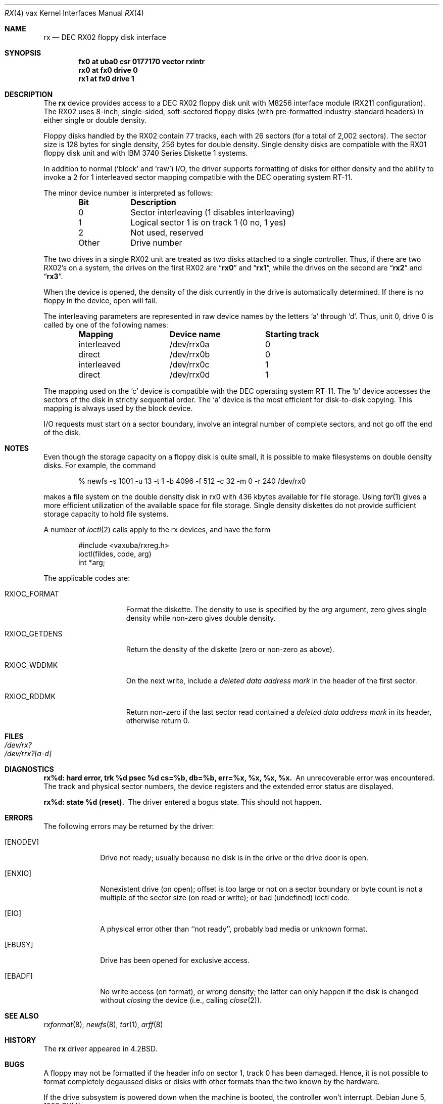 .\"	$NetBSD: rx.4,v 1.7 1999/12/15 23:44:55 abs Exp $
.\"
.\" Copyright (c) 1983, 1991, 1993
.\"	The Regents of the University of California.  All rights reserved.
.\"
.\" Redistribution and use in source and binary forms, with or without
.\" modification, are permitted provided that the following conditions
.\" are met:
.\" 1. Redistributions of source code must retain the above copyright
.\"    notice, this list of conditions and the following disclaimer.
.\" 2. Redistributions in binary form must reproduce the above copyright
.\"    notice, this list of conditions and the following disclaimer in the
.\"    documentation and/or other materials provided with the distribution.
.\" 3. All advertising materials mentioning features or use of this software
.\"    must display the following acknowledgement:
.\"	This product includes software developed by the University of
.\"	California, Berkeley and its contributors.
.\" 4. Neither the name of the University nor the names of its contributors
.\"    may be used to endorse or promote products derived from this software
.\"    without specific prior written permission.
.\"
.\" THIS SOFTWARE IS PROVIDED BY THE REGENTS AND CONTRIBUTORS ``AS IS'' AND
.\" ANY EXPRESS OR IMPLIED WARRANTIES, INCLUDING, BUT NOT LIMITED TO, THE
.\" IMPLIED WARRANTIES OF MERCHANTABILITY AND FITNESS FOR A PARTICULAR PURPOSE
.\" ARE DISCLAIMED.  IN NO EVENT SHALL THE REGENTS OR CONTRIBUTORS BE LIABLE
.\" FOR ANY DIRECT, INDIRECT, INCIDENTAL, SPECIAL, EXEMPLARY, OR CONSEQUENTIAL
.\" DAMAGES (INCLUDING, BUT NOT LIMITED TO, PROCUREMENT OF SUBSTITUTE GOODS
.\" OR SERVICES; LOSS OF USE, DATA, OR PROFITS; OR BUSINESS INTERRUPTION)
.\" HOWEVER CAUSED AND ON ANY THEORY OF LIABILITY, WHETHER IN CONTRACT, STRICT
.\" LIABILITY, OR TORT (INCLUDING NEGLIGENCE OR OTHERWISE) ARISING IN ANY WAY
.\" OUT OF THE USE OF THIS SOFTWARE, EVEN IF ADVISED OF THE POSSIBILITY OF
.\" SUCH DAMAGE.
.\"
.\"     from: @(#)rx.4	8.1 (Berkeley) 6/5/93
.\"
.Dd June 5, 1993
.Dt RX 4 vax
.Os
.Sh NAME
.Nm rx
.Nd
.Tn DEC
.Tn RX02
floppy disk interface
.Sh SYNOPSIS
.Cd "fx0 at uba0 csr 0177170  vector rxintr"
.Cd "rx0 at fx0 drive 0"
.Cd "rx1 at fx0 drive 1"
.Sh DESCRIPTION
The
.Nm rx
device provides access to a
.Tn DEC
.Tn RX02
floppy disk
unit with M8256 interface module
.Pf ( Tn RX211
configuration).
The
.Tn RX02
uses 8-inch, single-sided, soft-sectored floppy
disks (with pre-formatted industry-standard headers) in
either single or double density.
.Pp
Floppy disks handled by the
.Tn RX02
contain 77 tracks, each with 26
sectors (for a total of 2,002 sectors).  The sector size is 128
bytes for single density, 256 bytes for double density.  Single
density disks are compatible with the
.Tn RX01
floppy disk unit and with
.Tn IBM
3740 Series Diskette 1 systems.
.Pp
In addition to normal (`block' and `raw')
.Tn I/O ,
the driver supports
formatting of disks for either density and
the ability to invoke a 2 for 1 interleaved sector mapping
compatible with the
.Tn DEC
operating system
.Tn RT-11 .
.Pp
The minor device number is interpreted as follows:
.Pp
.Bl -column Otherx -offset indent
.Sy Bit	Description
0	Sector interleaving  (1 disables interleaving)
1	Logical sector 1 is on track 1 (0 no, 1 yes)
2	Not used, reserved
Other	Drive number
.El
.Pp
The two drives in a single
.Tn RX02
unit are treated as
two disks attached to a single controller.  Thus, if there are two
.Tn RX02 Ns 's
on a system, the drives on the first
.Tn RX02
are
.Dq Li rx0
and
.Dq Li rx1 ,
while the drives on the second are
.Dq Li rx2
and
.Dq Li rx3 .
.Pp
When the device is opened, the density of the disk
currently in the drive is automatically determined. If there
is no floppy in the device, open will fail.
.Pp
The interleaving parameters are represented in raw device
names by the letters
.Ql a
through
.Ql d .
Thus, unit 0, drive 0 is
called by one of the following names:
.Pp
.Bl -column interleavedxx "Device namexx" "Starting Track" -offset indent
.Sy Mapping	Device name	Starting track
interleaved	/dev/rrx0a	0
direct	/dev/rrx0b	0
interleaved	/dev/rrx0c	1
direct	/dev/rrx0d	1
.El
.Pp
The mapping used on the
.Ql c
device is compatible with the
.Tn DEC
operating system
.Tn RT-11 .
The
.Ql b
device accesses the
sectors of the disk in strictly sequential order.
The
.Ql a
device is the most efficient for disk-to-disk copying.
This mapping is always used by the block device.
.Pp
.Tn I/O
requests must start on a sector boundary, involve an integral
number of complete sectors, and not go off the end of the disk.
.Sh NOTES
Even though the storage capacity on a floppy disk is quite
small, it is possible to make filesystems on
double density disks.
For example, the command
.Bd -literal -offset indent
% newfs -s 1001 -u 13 -t 1 -b 4096 -f 512 -c 32 -m 0 -r 240 /dev/rx0
.Ed
.Pp
makes a file system on the double density disk in rx0 with
436 kbytes available for file storage.
Using
.Xr tar 1
gives a more efficient utilization of the available
space for file storage.
Single density diskettes do not provide sufficient storage capacity to
hold file systems.
.Pp
A number of
.Xr ioctl 2
calls apply to the rx devices, and
have the form
.Bd -literal -offset indent
#include <vaxuba/rxreg.h>
ioctl(fildes, code, arg)
int *arg;
.Ed
.Pp
The applicable codes are:
.Bl -tag -width RXIOC_GETDENS
.It Dv RXIOC_FORMAT
Format the diskette. The density to use is specified
by the
.Ar arg
argument, zero gives single density while non-zero
gives double density.
.It Dv RXIOC_GETDENS
Return the density of the diskette (zero or non-zero as above).
.It Dv RXIOC_WDDMK
On the next write, include a
.Em deleted data address mark
in
the header of the first sector.
.It Dv RXIOC_RDDMK
Return non-zero if the last sector read contained a
.Em deleted data address mark
in its header, otherwise
return 0.
.El
.Sh FILES
.Bl -tag -width /dev/rx?xx -compact
.It Pa /dev/rx?
.It Pa /dev/rrx?[a-d]
.El
.Sh DIAGNOSTICS
.Bl -diag
.It "rx%d: hard error, trk %d psec %d cs=%b, db=%b, err=%x, %x, %x, %x."
An unrecoverable error was encountered.  The
track and physical sector numbers, the device registers and the
extended error status are displayed.
.Pp
.It rx%d: state %d (reset).
The driver entered a bogus state.  This should not happen.
.El
.Sh ERRORS
The following errors may be returned by the driver:
.Bl -tag -width [ENODEV]
.It Bq Er ENODEV
Drive not ready; usually because no disk is in the drive or
the drive door is open.
.It Bq Er ENXIO
Nonexistent drive (on open);
offset is too large or not on a sector boundary or
byte count is not a multiple of the sector size (on read or write);
or bad (undefined) ioctl code.
.It Bq Er EIO
A physical error other than ``not ready'', probably bad media or
unknown format.
.It Bq Er EBUSY
Drive has been opened for exclusive access.
.It Bq Er EBADF
No write access (on format), or wrong density; the latter
can only happen if the disk is changed without
.Em closing
the device
(i.e., calling
.Xr close 2 ) .
.El
.Sh SEE ALSO
.Xr rxformat 8 ,
.Xr newfs 8 ,
.Xr tar 1 ,
.Xr arff 8
.Sh HISTORY
The
.Nm
driver appeared in
.Bx 4.2 .
.Sh BUGS
A floppy may not be formatted if the
header info on sector 1, track 0 has been damaged.  Hence, it is not
possible to format completely degaussed disks or disks with other
formats than the two known by the hardware.
.Pp
If the drive subsystem is powered down when the machine is booted, the
controller won't interrupt.
